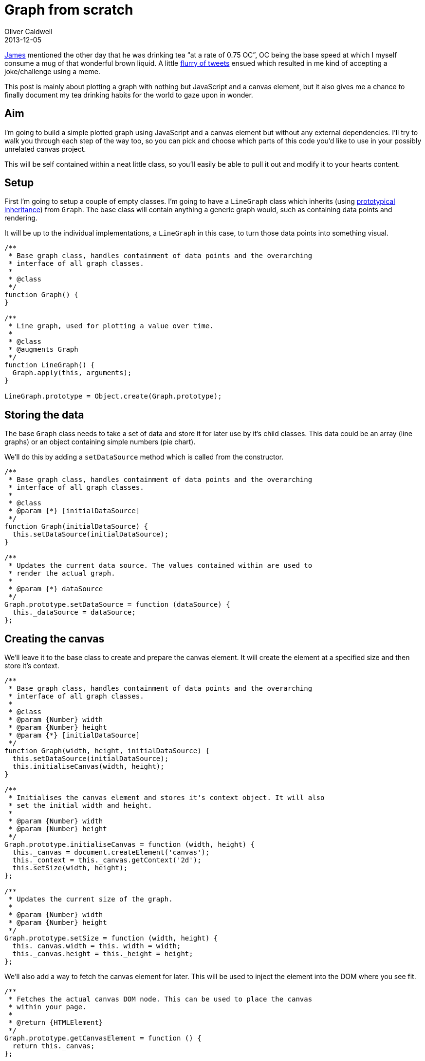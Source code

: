 = Graph from scratch
Oliver Caldwell
2013-12-05

https://twitter.com/jamesfublo[James] mentioned the other day that he was drinking tea “at a rate of 0.75 OC”, OC being the base speed at which I myself consume a mug of that wonderful brown liquid. A little http://www.exquisitetweets.com/tweets?eids=EjQYN9DC57.EjRXe1BtqC.ElgZl6JxF6.ElhqBY5I1Q.Elhyot1C20.ElhGxGBZoi[flurry of tweets] ensued which resulted in me kind of accepting a joke/challenge using a meme.

This post is mainly about plotting a graph with nothing but JavaScript and a canvas element, but it also gives me a chance to finally document my tea drinking habits for the world to gaze upon in wonder.

== Aim

I’m going to build a simple plotted graph using JavaScript and a canvas element but without any external dependencies. I’ll try to walk you through each step of the way too, so you can pick and choose which parts of this code you’d like to use in your possibly unrelated canvas project.

This will be self contained within a neat little class, so you’ll easily be able to pull it out and modify it to your hearts content.

== Setup

First I’m going to setup a couple of empty classes. I’m going to have a `+LineGraph+` class which inherits (using link:/prototypical-inheritance-done-right/[prototypical inheritance]) from `+Graph+`. The base class will contain anything a generic graph would, such as containing data points and rendering.

It will be up to the individual implementations, a `+LineGraph+` in this case, to turn those data points into something visual.

[source]
----
/**
 * Base graph class, handles containment of data points and the overarching
 * interface of all graph classes.
 *
 * @class
 */
function Graph() {
}

/**
 * Line graph, used for plotting a value over time.
 *
 * @class
 * @augments Graph
 */
function LineGraph() {
  Graph.apply(this, arguments);
}

LineGraph.prototype = Object.create(Graph.prototype);
----

== Storing the data

The base `+Graph+` class needs to take a set of data and store it for later use by it’s child classes. This data could be an array (line graphs) or an object containing simple numbers (pie chart).

We’ll do this by adding a `+setDataSource+` method which is called from the constructor.

[source]
----
/**
 * Base graph class, handles containment of data points and the overarching
 * interface of all graph classes.
 *
 * @class
 * @param {*} [initialDataSource]
 */
function Graph(initialDataSource) {
  this.setDataSource(initialDataSource);
}

/**
 * Updates the current data source. The values contained within are used to
 * render the actual graph.
 *
 * @param {*} dataSource
 */
Graph.prototype.setDataSource = function (dataSource) {
  this._dataSource = dataSource;
};
----

== Creating the canvas

We’ll leave it to the base class to create and prepare the canvas element. It will create the element at a specified size and then store it’s context.

[source]
----
/**
 * Base graph class, handles containment of data points and the overarching
 * interface of all graph classes.
 *
 * @class
 * @param {Number} width
 * @param {Number} height
 * @param {*} [initialDataSource]
 */
function Graph(width, height, initialDataSource) {
  this.setDataSource(initialDataSource);
  this.initialiseCanvas(width, height);
}

/**
 * Initialises the canvas element and stores it's context object. It will also
 * set the initial width and height.
 *
 * @param {Number} width
 * @param {Number} height
 */
Graph.prototype.initialiseCanvas = function (width, height) {
  this._canvas = document.createElement('canvas');
  this._context = this._canvas.getContext('2d');
  this.setSize(width, height);
};

/**
 * Updates the current size of the graph.
 *
 * @param {Number} width
 * @param {Number} height
 */
Graph.prototype.setSize = function (width, height) {
  this._canvas.width = this._width = width;
  this._canvas.height = this._height = height;
};
----

We’ll also add a way to fetch the canvas element for later. This will be used to inject the element into the DOM where you see fit.

[source]
----
/**
 * Fetches the actual canvas DOM node. This can be used to place the canvas
 * within your page.
 *
 * @return {HTMLElement}
 */
Graph.prototype.getCanvasElement = function () {
  return this._canvas;
};
----

You’ll now be able to create the canvas and inject it into your page with something like this.

[source]
----
var g = new Graph(300, 200);
var canvas = g.getCanvasElement();
document.body.appendChild(canvas);
----

== Setting up the data

This isn’t very well defined, it’s kind of up to how the specific graph child class wishes to implement it. Here’s how I’m going to implement the data structure for the `+LineGraph+` class.

[source]
----
var teaGraph = new LineGraph(300, 200, {
  consumptionSpeed: {
      colour: '#FF0000',
      values: [
          0, 0, 0, 0, 0,
          0, 0, 0, 0.1, 0.3,
          0.8, 1, 3, 8, 16, 32
      ]
  },
  temperature: {
      color: '#0000FF',
      values: [
          80, 80, 80, 80, 80,
          79, 78, 76, 72, 60,
          55, 54, 40, 10, 0, 0
      ]
  }
});
----

This allows us to name our plotted lines if we ever wanted to, colour them and specify the actual values they should display. I think the `+LineGraph+` class should be able to work with that.

== Calculating the bounds

When the data source is set we’re going to want to pre-calculate the maximum amount of positions across the X and Y axis. We will use this count to divide the graph up into the right amount of columns and rows to represent every data point.

This will involve creating a few new functions and adding a call to one of them within `+setDataSource+`. But because these bound values are only really relevant to line graphs, we need to do this in the `+LineGraph+` class, not `+Graph+`.

[source]
----
/**
 * Updates the current data source. The values contained within are used to
 * render the actual graph.
 *
 * This will also calculate the bounds for line graph. Overrides the original
 * Graph#setDataSource method.
 *
 * @param {Object} dataSource
 */
LineGraph.prototype.setDataSource = function (dataSource) {
    Graph.prototype.setDataSource.call(this, dataSource);
    this._values = this.getDataSourceItemValues();
    this.calculateDataSourceBounds();
};

/**
 * Flattens all of the value arrays into one single array. This is much easier
 * to iterate over.
 *
 * @return {Number[][]}
 */
LineGraph.prototype.getDataSourceItemValues = function () {
    var dataSource = this._dataSource;
    var values = [];
    var key;

    for (key in dataSource) {
        if (dataSource.hasOwnProperty(key)) {
            values.push(dataSource[key].values);
        }
    }

    return values;
};

/**
 * Calculates the upper X and Y axis bounds for the current data source.
 */
LineGraph.prototype.calculateDataSourceBounds = function () {
    this._bounds = {
        x: this.getLargestDataSourceItemLength(),
        y: this.getLargestDataSourceItemValue()
    };
};

/**
 * Fetches the length of the largest (or longest) data source item. This is the
 * one with the most values within it's values array.
 *
 * @return {Number}
 */
LineGraph.prototype.getLargestDataSourceItemLength = function () {
    var values = this._values;
    var length = values.length;
    var max = 0;
    var currentLength;
    var i;

    for (i = 0; i < length; i++) {
        currentLength = values[i].length;

        if (currentLength > max) {
            max = currentLength;
        }
    }

    return max;
};

/**
 * Fetches the largest value out of all the data source items.
 *
 * @return {Number}
 */
LineGraph.prototype.getLargestDataSourceItemValue = function () {
    var values = this._values;
    var length = values.length;
    var max = 0;
    var currentItem;
    var i;

    for (i = 0; i < length; i++) {
        currentItem = Math.max.apply(Math, values[i]);

        if (currentItem  > max) {
            max = currentItem;
        }
    }

    return max;
};
----

All that block above is doing is calculating the upper bounds for the X and Y axis. It’s very easy to understand because everything is split into it’s own documented function that really doesn’t do that much. I could have probably squashed it down into a quarter of that size, but then you’d never understand it.

Keeping everything in small, well named and focussed functions keeps things testable and above all: clean. Now that our data is prepared, we can move onto rendering our data.

== Rendering the graph

The first step is to add an initial render method to the base `+Graph+` class. This will call all of the appropriate methods to clean and then render the canvas.

[source]
----
/**
 * Renders the current data source onto the canvas.
 */
Graph.prototype.renderGraph = function () {
  this.clearCanvasElement();
  this.drawDataSourceOntoCanvasElement();
};

/**
 * Clears the current canvas state.
 */
Graph.prototype.clearCanvasElement = function () {
  this._context.clearRect(0, 0, this._width, this._height);
};

/**
 * Draws the current data source onto the canvas.
 *
 * @abstract
 */
Graph.prototype.drawDataSourceOntoCanvasElement = function () {};
----

`+drawDataSourceOntoCanvasElement+` is a noop method that `+LineGraph+` will override to plot it’s points and lines onto the canvas. By the time it’s called the canvas will be completely clean and ready for drawing.

Now for the final step(s); drawing the points and lines onto the canvas.

[source]
----
/**
 * Draws the current data source onto the canvas.
 */
LineGraph.prototype.drawDataSourceOntoCanvasElement = function () {
    var dataSource = this._dataSource;
    var currentItem;
    var key;

    for (key in dataSource) {
        if (dataSource.hasOwnProperty(key)) {
            currentItem = dataSource[key];
            this.plotValuesOntoCanvasElement(currentItem);
        }
    }
};

/**
 * Plots the given data source item onto the canvas.
 *
 * @param {Object} item
 */
LineGraph.prototype.plotValuesOntoCanvasElement = function (item) {
    var context = this._context;
    var points = item.values;
    var length = points.length;
    var currentPosition;
    var previousPosition;
    var i;

    var radius = 2;
    var startAngle = 0;
    var endAngle = Math.PI * 2;

    context.save();
    context.fillStyle = context.strokeStyle = item.colour;
    context.lineWidth = 2;

    for (i = 0; i < length; i++) {
        previousPosition = currentPosition;
        currentPosition = this.calculatePositionForValue(i, points[i]);

        context.beginPath();
        context.arc(currentPosition.x, currentPosition.y, radius, startAngle, endAngle, false);
        context.fill();

        if (previousPosition) {
            context.moveTo(previousPosition.x, previousPosition.y);
            context.lineTo(currentPosition.x, currentPosition.y);
            context.stroke();
        }
    }

    context.restore();
};

/**
 * Calculates the X and Y position for a given column and value (row). Returns
 * the result within an object containing an x and y pixel value.
 *
 * @param {Number} column
 * @param {Number} value
 * @return {Object}
 */
LineGraph.prototype.calculatePositionForValue = function (column, value) {
    return {
        x: this._width / this._bounds.x * column,
        y: this._height - (this._height / this._bounds.y * value)
    };
};
----

That’s it. That last block renders each line onto the canvas taking up all available space using it’s selected colour. Each line is marked with dots along it’s path with a line joining each point.

== Wrapping it all up (_FINALLY!_)

The code above will leave you with two classes that can be used to set up and plot a graph onto a canvas. It is built in such a way that other graph types could descend from the base class to inherit some default functionality (a pie or bar chart for example).

You can pick up the full source and a small example usage in https://gist.github.com/Wolfy87/7816213[this gist]. You can also play with http://jsfiddle.net/Wolfy87/yTg9t/2/[an interactive version on jsFiddle], which I’ve also embedded below.

Feel free to leave your thoughts and opinions below, they’re appreciated. I hope you’ve found this useful!
